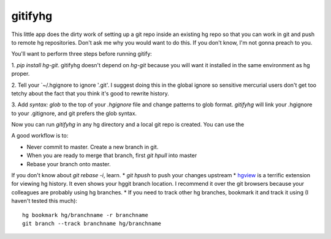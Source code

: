 gitifyhg
========

This little app does the dirty work of setting up a git repo inside an existing
hg repo so that you can work in git and push to remote hg repositories.
Don't ask me why you would want to do this. If you don't know,
I'm not gonna preach to you.

You'll want to perform three steps before running gitify:

1. `pip install hg-git`. gitifyhg doesn't depend on `hg-git` because you will
want it installed in the same environment as hg proper.

2. Tell your `~/.hgignore to ignore '.git'. I suggest doing this in the global
ignore so sensitive mercurial users don't get too tetchy about the fact that
you think it's good to rewrite history.

3. Add `syntax: glob` to the top of your `.hgignore` file and change patterns
to glob format. `gitifyhg` will link your .hgignore to your .gitignore, and
git prefers the glob syntax.

Now you can run `gitifyhg` in any hg directory and a local git repo is created.
You can use the

A good workflow is to:

* Never commit to master. Create a new branch in git.
* When you are ready to merge that branch, first `git hpull` into master
* Rebase your branch onto master.
If you don't know about `git rebase -i`, learn.
* `git hpush` to push your changes upstream
* `hgview <http://www.logilab.org/project/hgview/>`_ is a terrific extension
for viewing hg history. It even shows your hggit branch location.
I recommend it over the git browsers because your colleagues are probably
using hg branches.
* If you need to track other hg branches, bookmark it and track it using
(I haven't tested this much)::
    hg bookmark hg/branchname -r branchname
    git branch --track branchname hg/branchname
